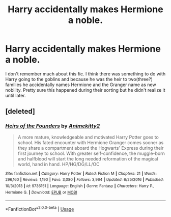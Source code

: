 #+TITLE: Harry accidentally makes Hermione a noble.

* Harry accidentally makes Hermione a noble.
:PROPERTIES:
:Author: Phasyr
:Score: 0
:DateUnix: 1529958476.0
:DateShort: 2018-Jun-26
:FlairText: Fic Search
:END:
I don't remember much about this fic. I think there was something to do with Harry going to the goblins and because he was the heir to two(three?) families he accidentally names Hermione and the Granger name as new nobility. Pretty sure this happened during their sorting but he didn't realize it until later.


** [deleted]
:PROPERTIES:
:Score: 2
:DateUnix: 1529965961.0
:DateShort: 2018-Jun-26
:END:

*** [[https://www.fanfiction.net/s/9736151/1/][*/Heirs of the Founders/*]] by [[https://www.fanfiction.net/u/1786067/Animekitty2][/Animekitty2/]]

#+begin_quote
  A more mature, knowledgeable and motivated Harry Potter goes to school. His fated encounter with Hermione Granger comes sooner as they share a compartment aboard the Hogwarts' Express during their first journey to school. With greater self-confidence, the muggle-born and halfblood will start the long needed reformation of the magical world, hand in hand. HP/HG/DG/LL/OC
#+end_quote

^{/Site/:} ^{fanfiction.net} ^{*|*} ^{/Category/:} ^{Harry} ^{Potter} ^{*|*} ^{/Rated/:} ^{Fiction} ^{M} ^{*|*} ^{/Chapters/:} ^{21} ^{*|*} ^{/Words/:} ^{296,160} ^{*|*} ^{/Reviews/:} ^{1,190} ^{*|*} ^{/Favs/:} ^{3,080} ^{*|*} ^{/Follows/:} ^{3,964} ^{*|*} ^{/Updated/:} ^{6/25/2016} ^{*|*} ^{/Published/:} ^{10/3/2013} ^{*|*} ^{/id/:} ^{9736151} ^{*|*} ^{/Language/:} ^{English} ^{*|*} ^{/Genre/:} ^{Fantasy} ^{*|*} ^{/Characters/:} ^{Harry} ^{P.,} ^{Hermione} ^{G.} ^{*|*} ^{/Download/:} ^{[[http://www.ff2ebook.com/old/ffn-bot/index.php?id=9736151&source=ff&filetype=epub][EPUB]]} ^{or} ^{[[http://www.ff2ebook.com/old/ffn-bot/index.php?id=9736151&source=ff&filetype=mobi][MOBI]]}

--------------

*FanfictionBot*^{2.0.0-beta} | [[https://github.com/tusing/reddit-ffn-bot/wiki/Usage][Usage]]
:PROPERTIES:
:Author: FanfictionBot
:Score: 1
:DateUnix: 1529965978.0
:DateShort: 2018-Jun-26
:END:
